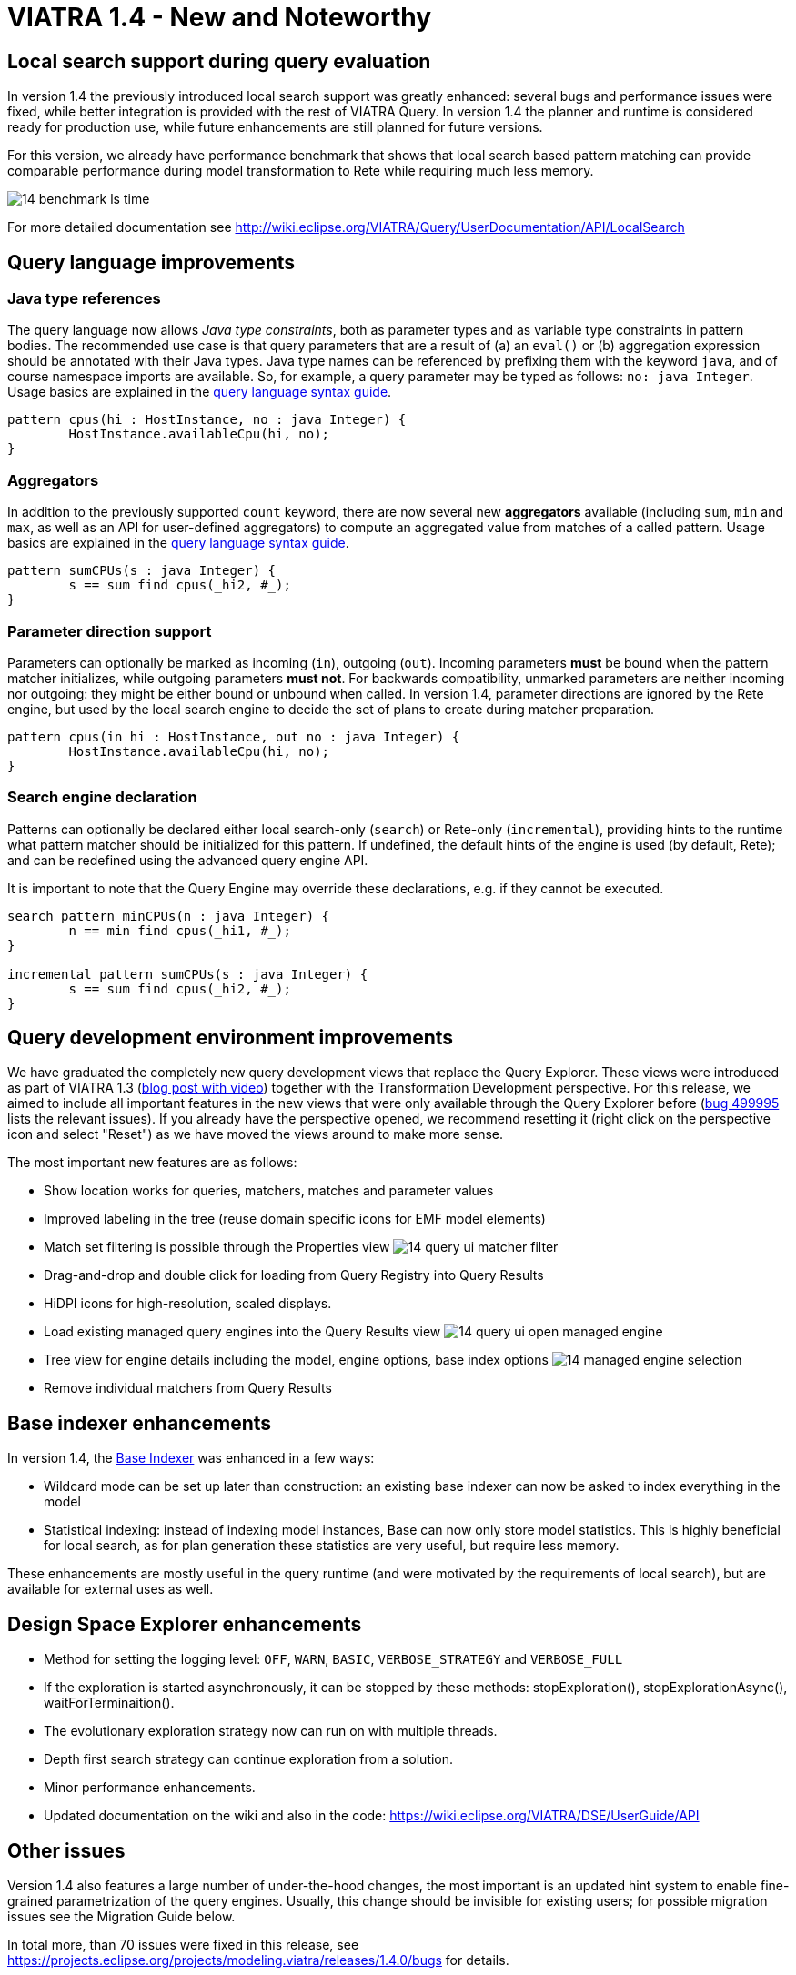 ifdef::env-github,env-browser[:outfilesuffix: .adoc]
ifndef::rootdir[:rootdir: ./]
:imagesdir: {rootdir}/images
= VIATRA 1.4 - New and Noteworthy

== Local search support during query evaluation

In version 1.4 the previously introduced local search support was greatly enhanced: several bugs and performance issues were fixed, while better integration is provided with the rest of VIATRA Query. In version 1.4 the planner and runtime is considered ready for production use, while future enhancements are still planned for future versions.

For this version, we already have performance benchmark that shows that local search based pattern matching can provide comparable performance during model transformation to Rete while requiring much less memory.

image:14_benchmark_ls_time.png[]

For more detailed documentation see http://wiki.eclipse.org/VIATRA/Query/UserDocumentation/API/LocalSearch

== Query language improvements

=== Java type references

The query language now allows _Java type constraints_, both as parameter types and as variable type constraints in pattern bodies. The recommended use case is that query parameters that are a result of (a) an `eval()` or (b) aggregation expression should be annotated with their Java types. Java type names can be referenced by prefixing them with the keyword `java`, and of course namespace imports are available. So, for example, a query parameter may be typed as follows: `no: java Integer`.  Usage basics are explained in the https://wiki.eclipse.org/VIATRA/Query/UserDocumentation/QueryLanguage#Pattern_Structure[query language syntax guide].

[[app-listing]]
[source,vql]
----
pattern cpus(hi : HostInstance, no : java Integer) {
	HostInstance.availableCpu(hi, no);
}
----

=== Aggregators

In addition to the previously supported `count` keyword, there are now several new *aggregators* available (including `sum`, `min` and `max`, as well as an API for user-defined aggregators) to compute an aggregated value from matches of a called pattern. Usage basics are explained in the https://wiki.eclipse.org/VIATRA/Query/UserDocumentation/QueryLanguage#Advanced_Pattern_Constraints[query language syntax guide].

[[app-listing]]
[source,vql]
----
pattern sumCPUs(s : java Integer) {
	s == sum find cpus(_hi2, #_);
}
----

=== Parameter direction support

Parameters can optionally be marked as incoming (`in`), outgoing (`out`). Incoming parameters *must* be bound when the pattern matcher initializes, while outgoing parameters *must not*. For backwards compatibility, unmarked parameters are neither incoming nor outgoing: they might be either bound or unbound when called. In version 1.4, parameter directions are ignored by the Rete engine, but used by the local search engine to decide the set of plans to create during matcher preparation.

[[app-listing]]
[source,vql]
----
pattern cpus(in hi : HostInstance, out no : java Integer) {
	HostInstance.availableCpu(hi, no);
}
----

=== Search engine declaration
Patterns can optionally be declared either local search-only (`search`) or Rete-only (`incremental`), providing hints to the runtime what pattern matcher should be initialized for this pattern. If undefined, the default hints of the engine is used (by default, Rete); and can be redefined using the advanced query engine API.

It is important to note that the Query Engine may override these declarations, e.g. if they cannot be executed.

[[app-listing]]
[source,vql]
----
search pattern minCPUs(n : java Integer) {
	n == min find cpus(_hi1, #_);
}

incremental pattern sumCPUs(s : java Integer) {
	s == sum find cpus(_hi2, #_);
}
----

== Query development environment improvements

We have graduated the completely new query development views that replace the Query Explorer. These views were introduced as part of VIATRA 1.3 (http://viatra.net/news/2016/7/viatra-13-released[blog post with video]) together with the Transformation Development perspective. For this release, we aimed to include all important features in the new views that were only available through the Query Explorer before (http://bugs.eclipse.org/499995[bug 499995] lists the relevant issues). If you already have the perspective opened, we recommend resetting it (right click on the perspective icon and select "Reset") as we have moved the views around to make more sense.

[[File:VIATRA-Query-UI-Registry-Results-Model-Engine_details.png]]

The most important new features are as follows:

* Show location works for queries, matchers, matches and parameter values
* Improved labeling in the tree (reuse domain specific icons for EMF model elements)
* Match set filtering is possible through the Properties view
image:14_query-ui-matcher_filter.png[]
* Drag-and-drop and double click for loading from Query Registry into Query Results
* HiDPI icons for high-resolution, scaled displays.
* Load existing managed query engines into the Query Results view
image:14_query-ui-open_managed_engine.png[]
* Tree view for engine details including the model, engine options, base index options
image:14_managed_engine_selection.png[]
* Remove individual matchers from Query Results


== Base indexer enhancements ==

In version 1.4, the http://wiki.eclipse.org/VIATRA/Query/UserDocumentation/API/BaseIndexer[Base Indexer] was enhanced in a few ways:

* Wildcard mode can be set up later than construction: an existing base indexer can now be asked to index everything in the model
* Statistical indexing: instead of indexing model instances, Base can now only store model statistics. This is highly beneficial for local search, as for plan generation these statistics are very useful, but require less memory.

These enhancements are mostly useful in the query runtime (and were motivated by the requirements of local search), but are available for external uses as well.

== Design Space Explorer enhancements

* Method for setting the logging level: `OFF`, `WARN`, `BASIC`, `VERBOSE_STRATEGY` and `VERBOSE_FULL`
* If the exploration is started asynchronously, it can be stopped by these methods: stopExploration(), stopExplorationAsync(), waitForTerminaition().
* The evolutionary exploration strategy now can run on with multiple threads.
* Depth first search strategy can continue exploration from a solution.
* Minor performance enhancements.
* Updated documentation on the wiki and also in the code: https://wiki.eclipse.org/VIATRA/DSE/UserGuide/API

== Other issues

Version 1.4 also features a large number of under-the-hood changes, the most important is an updated hint system to enable fine-grained parametrization of the query engines. Usually, this change should be invisible for existing users; for possible migration issues see the Migration Guide below.

In total more, than 70 issues were fixed in this release, see https://projects.eclipse.org/projects/modeling.viatra/releases/1.4.0/bugs for details.

= Migrating to VIATRA 1.4 = 

== Language updates ==

The query language introduced some new keywords, namely `in`, `out`, `search` and `incremental`. Variables and types with this name has to be escaped using the ^ symbol. On the opposite side, `count` is not a keyword anymore, so for future versions its references does not need to be escaped.

== User interface updates ==

The query development UI is greatly updated. It might be worth checking out the new VIATRA perspective; for existing users of the perspective it may make sense to reset the perspective as it has been redesigned in version 1.4.

== Internal engine API changes

=== LocalSearch internal API changes

The method `LocalSearchPlanner.initializePlanner(PQueryFlattener, Logger, IQueryMetaContext, IQueryRuntimeContext, PBodyNormalizer, LocalSearchRuntimeBasedStrategy, POperationCompiler, Map<String,Object>)` has been removed. The initialization is performed by the constructor, which has the following signature: `LocalSearchPlanner(LocalSearchBackend, Logger, PlannerConfiguration)`.

=== Hint system refactor

In VIATRA 0.9 a preliminary hint system was introduced, where it was possible to provide hints for query evaluation. In version 1.4, this hint system was extended; however, VIATRA 1.4 cannot handle hints for queries generated with older versions of VIATRA. Please, regenerate your queries with 1.4 if you want to use hints.

=== Updated runtime context API

The `IQueryRuntimeContext` interface was extended with a few new methods, related to the usage of Base indexer. For the future, it is recommended that implementors do not implement this class directly, but rely on the new `AbstractQueryRuntimeContext` base class instead.

=== DSE API breaks

The three DSE plug-ins (`dse.api`, `dse.base`, `dse.designspace`) has been restructured to a single plug-in: `org.eclipse.viatra.dse`. Manifest files should be updated accordingly.
